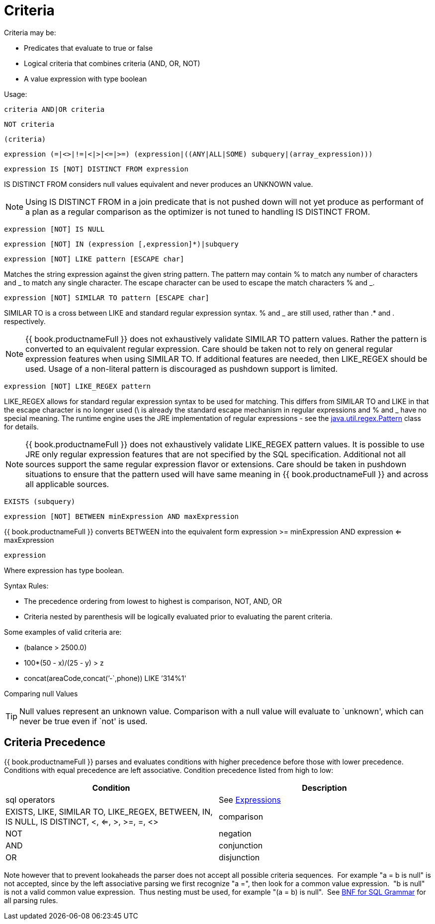 
= Criteria

Criteria may be:

* Predicates that evaluate to true or false
* Logical criteria that combines criteria (AND, OR, NOT)
* A value expression with type boolean

Usage:

[source,sql]
----
criteria AND|OR criteria
----

[source,sql]
----
NOT criteria
----

[source,sql]
----
(criteria)
----

[source,sql]
----
expression (=|<>|!=|<|>|<=|>=) (expression|((ANY|ALL|SOME) subquery|(array_expression)))
----

[source,sql]
----
expression IS [NOT] DISTINCT FROM expression
----

IS DISTINCT FROM considers null values equivalent and never produces an UNKNOWN value.

NOTE: Using IS DISTINCT FROM in a join predicate that is not pushed down will not yet produce as performant of a plan as a regular comparison as the optimizer is not tuned to handling IS DISTINCT FROM.

[source,sql]
----
expression [NOT] IS NULL
----

[source,sql]
----
expression [NOT] IN (expression [,expression]*)|subquery
----

[source,sql]
----
expression [NOT] LIKE pattern [ESCAPE char]
----

Matches the string expression against the given string pattern. The pattern may contain % to match any number of characters and _ to match any single character. The escape character can be used to escape the match characters % and _.

[source,sql]
----
expression [NOT] SIMILAR TO pattern [ESCAPE char]
----

SIMILAR TO is a cross between LIKE and standard regular expression syntax. % and _ are still used, rather than .* and . respectively.

NOTE: {{ book.productnameFull }} does not exhaustively validate SIMILAR TO pattern values. Rather the pattern is converted to an equivalent regular expression. Care should be taken not to rely on general regular expression features when using SIMILAR TO. If additional features are needed, then LIKE_REGEX should be used. Usage of a non-literal pattern is discouraged as pushdown support is limited.

[source,sql]
----
expression [NOT] LIKE_REGEX pattern
----

LIKE_REGEX allows for standard regular expression syntax to be used for matching. This differs from SIMILAR TO and LIKE in that the escape character is no longer used (\ is already the standard escape mechanism in regular expressions and % and _ have no special meaning. The runtime engine uses the JRE implementation of regular expressions - see the http://download.oracle.com/javase/6/docs/api/java/util/regex/Pattern.html[java.util.regex.Pattern] class for details.

NOTE: {{ book.productnameFull }} does not exhaustively validate LIKE_REGEX pattern values. It is possible to use JRE only regular expression features that are not specified by the SQL specification. Additional not all sources support the same regular expression flavor or extensions. Care should be taken in pushdown situations to ensure that the pattern used will have same meaning in {{ book.productnameFull }} and across all applicable sources.

[source,sql]
----
EXISTS (subquery)
----

[source,sql]
----
expression [NOT] BETWEEN minExpression AND maxExpression
----

{{ book.productnameFull }} converts BETWEEN into the equivalent form expression >= minExpression AND expression <= maxExpression

[source,sql]
----
expression
----

Where expression has type boolean.

Syntax Rules:

* The precedence ordering from lowest to highest is comparison, NOT, AND, OR
* Criteria nested by parenthesis will be logically evaluated prior to evaluating the parent criteria.

Some examples of valid criteria are:

* (balance > 2500.0)
* 100*(50 - x)/(25 - y) > z
* concat(areaCode,concat(’-`,phone)) LIKE ’314%1'

Comparing null Values

TIP: Null values represent an unknown value. Comparison with a null value will evaluate to `unknown', which can never be true even if `not' is used.

== Criteria Precedence

{{ book.productnameFull }} parses and evaluates conditions with higher precedence before those with lower precedence. Conditions with equal precedence are left associative. Condition precedence listed from high to low:

|===
|Condition |Description

|sql operators
|See ﻿link:Expressions.adoc[Expressions]

|EXISTS, LIKE, SIMILAR TO, LIKE_REGEX, BETWEEN, IN, IS NULL, IS DISTINCT, <, <=, >, >=, =, <>
|comparison

|NOT
|negation

|AND
|conjunction

|OR
|disjunction
|===

Note however that to prevent lookaheads the parser does not accept all possible criteria sequences.  For example "a = b is null" is not accepted, since by the left associative parsing we first recognize "a =", then look for a common value expression.  "b is null" is not a valid common value expression.  Thus nesting must be used, for example "(a = b) is null".  See ﻿link:BNF_for_SQL_Grammar.adoc[BNF for SQL Grammar] for all parsing rules.
